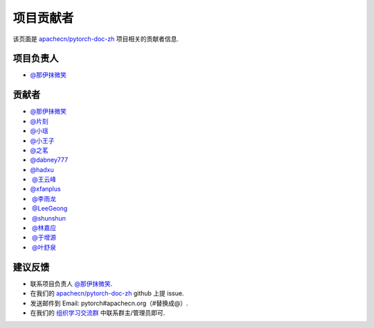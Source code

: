 项目贡献者
==========

该页面是 `apachecn/pytorch-doc-zh <https://github.com/apachecn/pytorch-doc-zh>`__ 项目相关的贡献者信息.

项目负责人
----------
-  `@那伊抹微笑 <https://github.com/wangyangting>`__

贡献者
------

-  `@那伊抹微笑 <https://github.com/wangyangting>`__
-  `@片刻 <https://github.com/jiangzhonglian>`__
-  `@小瑶 <https://github.com/chenyyx>`__
-  `@小王子 <https://github.com/VPrincekin>`__
-  `@之茗 <https://github.com/mayuanucas>`__
-  `@dabney777 <https://github.com/dabney777>`__
-  `@hadxu <https://github.com/Hadxu>`__
-  `@王云峰 <https://github.com/vra>`__
-  `@xfanplus <https://github.com/xfanplus>`__
-  `@李雨龙 <https://github.com/sawyer7246>`__
-  `@LeeGeong <https://github.com/LeeGeong>`__
-  `@shunshun <https://github.com/busyboxs>`__
-  `@林嘉应 <https://github.com/garry1ng>`__
-  `@于增源 <https://github.com/ZengyuanYu>`__
-  `@叶舒泉 <https://github.com/pleaseconnectwifi>`__


建议反馈
--------

-  联系项目负责人 `@那伊抹微笑 <https://github.com/wangyangting>`__.
-  在我们的 `apachecn/pytorch-doc-zh <https://github.com/apachecn/pytorch-doc-zh>`__ github 上提 issue.
-  发送邮件到 Email: pytorch#apachecn.org（#替换成@）.
-  在我们的 `组织学习交流群 <./apachecn-learning-group.rst>`__ 中联系群主/管理员即可.
